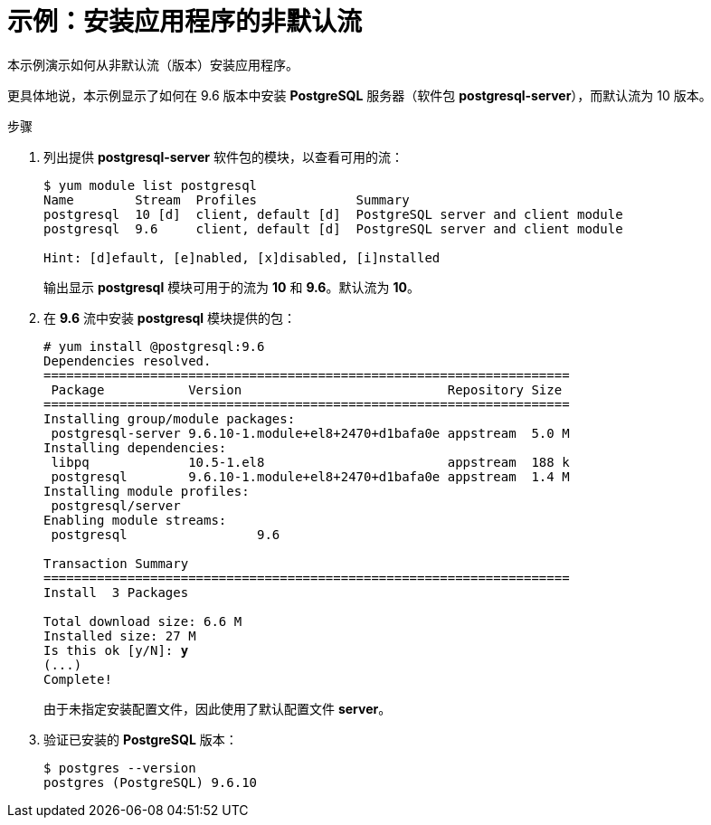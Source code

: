 [id="example-installing-a-non-default-stream-of-an-application_{context}"]
= 示例：安装应用程序的非默认流

// User Story: As a sysadmin, I need to know what is available through the AppStream so I can determine what RPMs, SCLs, and modules to download and install.

本示例演示如何从非默认流（版本）安装应用程序。
 
更具体地说，本示例显示了如何在 9.6 版本中安装 [application]*PostgreSQL* 服务器（软件包 [package]*postgresql-server*），而默认流为 10 版本。

.步骤

. 列出提供 [package]*postgresql-server* 软件包的模块，以查看可用的流：
+
[subs="quotes",options="nowrap,role=white-space-pre"]
----
$ [command]`yum module list postgresql`
Name        Stream  Profiles             Summary
postgresql  10 [d]  client, default [d]  PostgreSQL server and client module
postgresql  9.6     client, default [d]  PostgreSQL server and client module

Hint: [d]efault, [e]nabled, [x]disabled, [i]nstalled
----
+
输出显示 *postgresql* 模块可用于的流为 *10* 和 *9.6*。默认流为 *10*。

. 在 *9.6* 流中安装 *postgresql* 模块提供的包：
+
[subs="quotes"]
----
# [command]`yum install @postgresql:9.6`
Dependencies resolved.
=====================================================================
 Package           Version                           Repository Size
=====================================================================
Installing group/module packages:
 postgresql-server 9.6.10-1.module+el8+2470+d1bafa0e appstream  5.0 M
Installing dependencies:
 libpq             10.5-1.el8                        appstream  188 k
 postgresql        9.6.10-1.module+el8+2470+d1bafa0e appstream  1.4 M
Installing module profiles:
 postgresql/server                                                                              
Enabling module streams:
 postgresql                 9.6                                                                 

Transaction Summary
=====================================================================
Install  3 Packages

Total download size: 6.6 M
Installed size: 27 M
Is this ok [y/N]: **y**
(...)
Complete!
----
+
由于未指定安装配置文件，因此使用了默认配置文件 *server*。

. 验证已安装的 [application]*PostgreSQL* 版本：
+
----
$ postgres --version
postgres (PostgreSQL) 9.6.10
----
